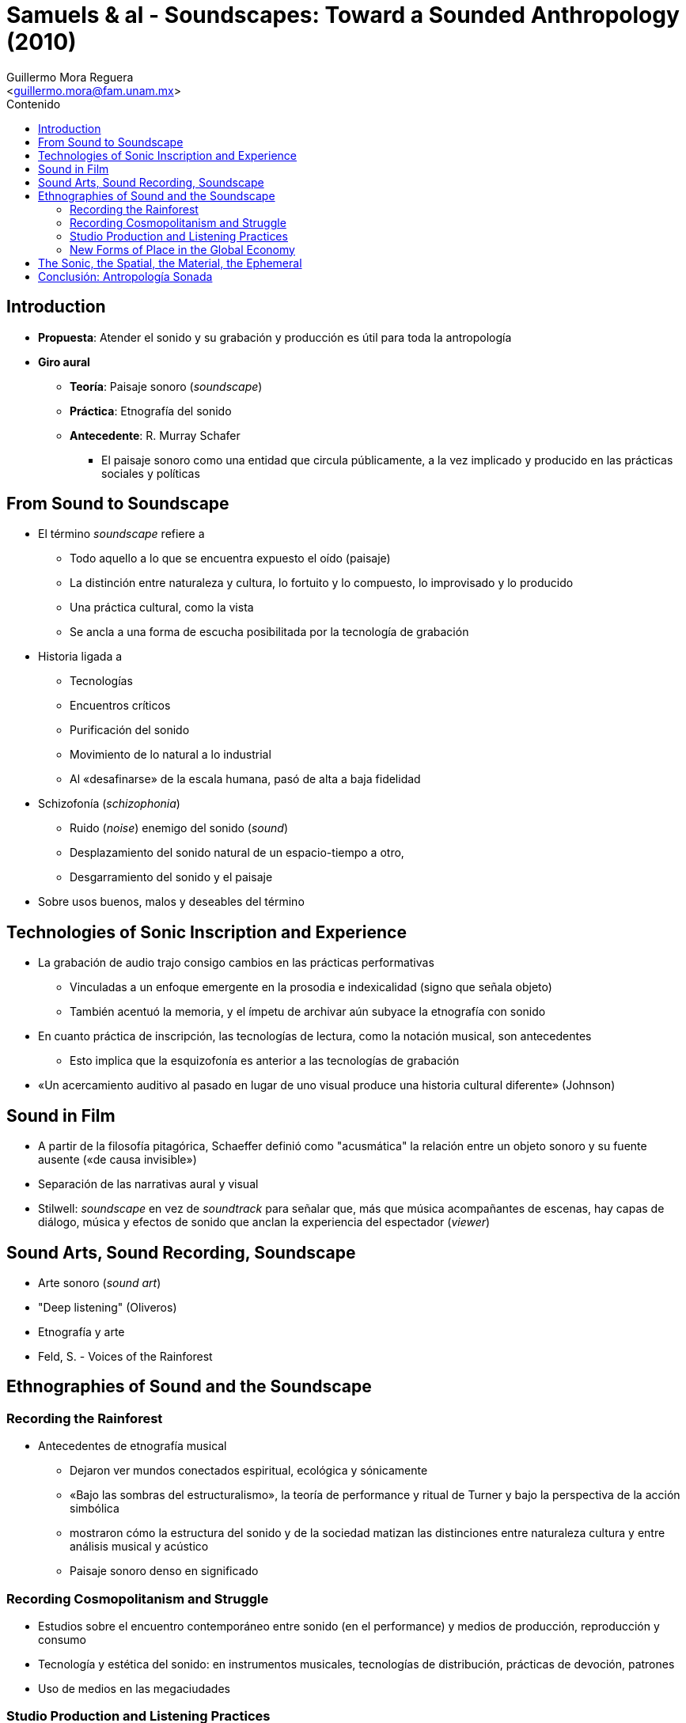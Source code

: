 = Samuels & al - Soundscapes: Toward a Sounded Anthropology (2010)
:Author: Guillermo Mora Reguera
:Email: <guillermo.mora@fam.unam.mx>
:Date: agosto 2022
:Revision: 0
:toc:
:toc-title: Contenido

== Introduction
  * *Propuesta*: Atender el sonido y su grabación  y producción es útil para toda la antropología
  * *Giro aural*
  ** *Teoría*: Paisaje sonoro (_soundscape_)
  ** *Práctica*: Etnografía del sonido
  ** *Antecedente*: R. Murray Schafer
  *** El paisaje sonoro como una entidad que circula públicamente, a la vez implicado y producido en las prácticas sociales y políticas

== From Sound to Soundscape
  * El término _soundscape_ refiere a
    ** Todo aquello a lo que se encuentra expuesto el oído (paisaje)
    ** La distinción entre naturaleza y cultura, lo fortuito y lo compuesto, lo improvisado y lo producido
    ** Una práctica cultural, como la vista
    ** Se ancla a una forma de escucha posibilitada por la tecnología de grabación
  * Historia ligada a
    ** Tecnologías
    ** Encuentros críticos
    ** Purificación del sonido
    ** Movimiento de lo natural a lo industrial
    ** Al «desafinarse» de la escala humana, pasó de alta a baja fidelidad
  * Schizofonía (_schizophonia_)
    ** Ruido (_noise_) enemigo del sonido (_sound_)
    ** Desplazamiento del sonido natural de un espacio-tiempo a otro,
    ** Desgarramiento del sonido y el paisaje
  * Sobre usos buenos, malos y deseables del término

== Technologies of Sonic Inscription and Experience
  * La grabación de audio trajo consigo cambios en las prácticas performativas
    ** Vinculadas a un enfoque emergente en la prosodia e indexicalidad (signo que señala objeto)
    ** También acentuó la memoria, y el ímpetu de archivar aún subyace la etnografía con sonido
  * En cuanto práctica de inscripción, las tecnologías de lectura, como la notación musical, son antecedentes
  ** Esto implica que la esquizofonía es anterior a las tecnologías de grabación
  * «Un acercamiento auditivo al pasado en lugar de uno visual produce una historia cultural diferente» (Johnson)

== Sound in Film
  * A partir de la filosofía pitagórica, Schaeffer definió como "acusmática" la relación entre un objeto sonoro y su fuente ausente («de causa invisible»)
  * Separación de las narrativas aural y visual
  * Stilwell: _soundscape_ en vez de _soundtrack_ para señalar que, más que música acompañantes de escenas, hay capas de diálogo, música y efectos de sonido que anclan la experiencia del espectador (_viewer_)

== Sound Arts, Sound Recording, Soundscape
  * Arte sonoro (_sound art_)
  * "Deep listening" (Oliveros)
  * Etnografía y arte
  * Feld, S. - Voices of the Rainforest

== Ethnographies of Sound and the Soundscape

=== Recording the Rainforest
  * Antecedentes de etnografía musical
    ** Dejaron ver mundos conectados espiritual, ecológica y sónicamente
    ** «Bajo las sombras del estructuralismo», la teoría de performance y ritual de Turner y bajo la perspectiva de la acción simbólica
    ** mostraron cómo la estructura del sonido y de la sociedad matizan las distinciones entre naturaleza cultura y entre análisis musical y acústico
    ** Paisaje sonoro denso en significado

=== Recording Cosmopolitanism and Struggle
  * Estudios sobre el encuentro contemporáneo entre sonido (en el performance) y medios de producción, reproducción y consumo
  * Tecnología y estética del sonido: en instrumentos musicales, tecnologías de distribución, prácticas de devoción, patrones
  * Uso de medios en las megaciudades

=== Studio Production and Listening Practices
  * Relación entre estudios del sonido, procedimientos de grabación y manipulación de audio, y percepción espacial (reverberación, posicionamiento de micrófonos)
  * Políticas de la estética en música

=== New Forms of Place in the Global Economy
  * «Momentos esquizofónicos en la producción de nuevas formas de identidad, performance y memoria»
  * El "espacio" descentralizado como árbitro de la autenticidad o significación (Novak)
  * Política, regímenes jurídicos de producción y circulación del sonido
  * Derechos de autor y producción de objetos culturales indígenas

== The Sonic, the Spatial, the Material, the Ephemeral
  * La temporalidad de lo sonoro, que no lo tiene lo visual
  * Reconstrucción de sonoridades pasadas
    ** Pérdida-rescate de los oficios musicales
  * Prácticas aurales moldeando los espacios de performance sónico (incluyendo aquellas no-sonoras)
  * Tiempo: cronología | experiencia
  * Políticas del lenguaje
    ** _The Great Vowel Shift in English_
    ** _The ascendancy of langue d’oil over langue d’oc in France_

== Conclusión: Antropología Sonada
  * Incorporar a la disciplina «el reconocimiento de que su historia de entrelazo con las historias de la tecnología, estéticas, y mediación la ha conducido a una crítica de la representación en el campo visual mientras se descuidaron asuntos del sonido, grabación y escucha» (p. 339)
  * «El componente sonado de la disciplina como algo más que un simple medio metodológico cuyo fin es la precisión en el análisis escrito»
  * «La idea del paisaje sonoro con patrones de globalización (distribución de sonidos particulares, su audibilidad y valor) nos recuerda que las configuraciones del sonido tienen implicaciones políticas para un público, que es siempre un público escucha cosmopolita»
